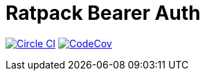 = Ratpack Bearer Auth

image:https://circleci.com/gh/SmartThingsOSS/ratpack-bearer-auth/tree/master.svg?style=svg["Circle CI", link="https://circleci.com/gh/SmartThingsOSS/ratpack-bearer-auth/tree/master"]
image:http://codecov.io/github/SmartThingsOSS/ratpack-bearer-auth/coverage.svg?branch=master["CodeCov", link="http://codecov.io/github/SmartThingsOSS/ratpack-bearer-auth?branch=master"]
